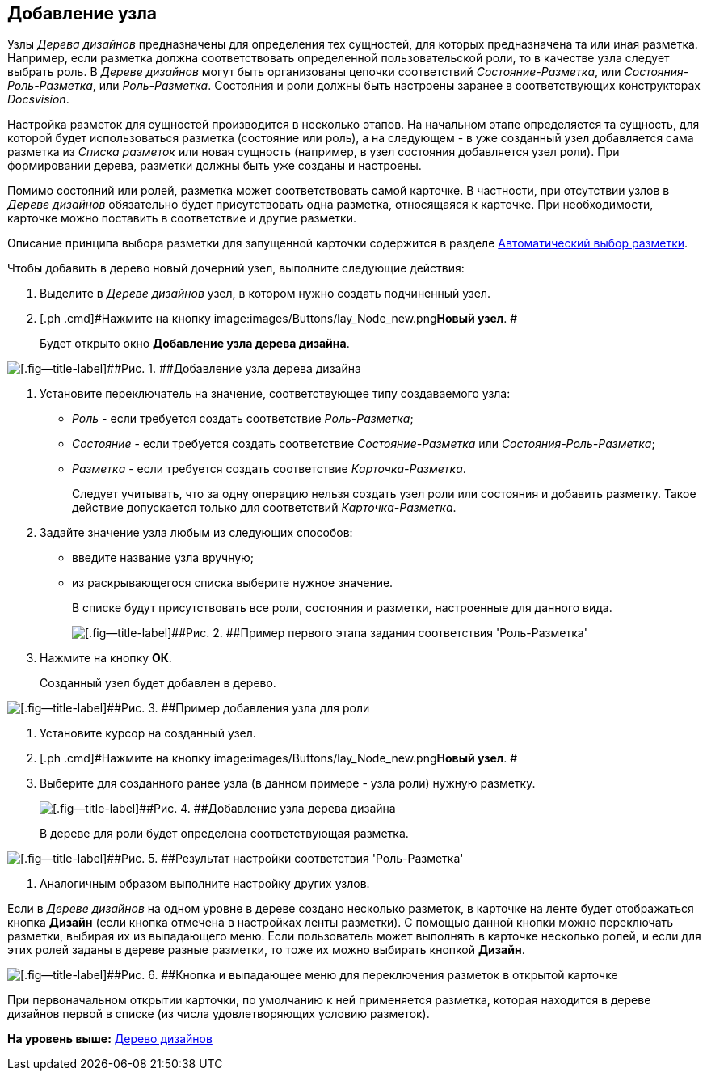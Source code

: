 [[ariaid-title1]]
== Добавление узла

Узлы [.dfn .term]_Дерева дизайнов_ предназначены для определения тех сущностей, для которых предназначена та или иная разметка. Например, если разметка должна соответствовать определенной пользовательской роли, то в качестве узла следует выбрать роль. [.ph]#В [.dfn .term]_Дереве дизайнов_ могут быть организованы цепочки соответствий [.keyword .parmname]_Состояние-Разметка_, или [.keyword .parmname]_Состояния-Роль-Разметка_, или [.keyword .parmname]_Роль-Разметка_#. Состояния и роли должны быть настроены заранее в соответствующих конструкторах [.dfn .term]_Docsvision_.

Настройка разметок для сущностей производится в несколько этапов. На начальном этапе определяется та сущность, для которой будет использоваться разметка (состояние или роль), а на следующем - в уже созданный узел добавляется сама разметка из [.dfn .term]_Списка разметок_ или новая сущность (например, в узел состояния добавляется узел роли). При формировании дерева, разметки должны быть уже созданы и настроены.

Помимо состояний или ролей, разметка может соответствовать самой карточке. В частности, при отсутствии узлов в [.dfn .term]_Дереве дизайнов_ обязательно будет присутствовать одна разметка, относящаяся к карточке. При необходимости, карточке можно поставить в соответствие и другие разметки.

Описание принципа выбора разметки для запущенной карточки содержится в разделе xref:lay_Layout_autoselect.adoc[Автоматический выбор разметки].

Чтобы добавить в дерево новый дочерний узел, выполните следующие действия:

. [.ph .cmd]#Выделите в [.dfn .term]_Дереве дизайнов_ узел, в котором нужно создать подчиненный узел.#
. [.ph .cmd]#Нажмите на кнопку image:images/Buttons/lay_Node_new.png[image]**Новый узел**. #
+
Будет открыто окно [.keyword .wintitle]*Добавление узла дерева дизайна*.

image::images/lay_DesignTree_Node_add.png[[.fig--title-label]##Рис. 1. ##Добавление узла дерева дизайна]
. [.ph .cmd]#Установите переключатель на значение, соответствующее типу создаваемого узла:#
* [.keyword .parmname]_Роль_ - если требуется создать соответствие [.keyword .parmname]_Роль-Разметка_;
* [.keyword .parmname]_Состояние_ - если требуется создать соответствие [.keyword .parmname]_Состояние-Разметка_ или [.keyword .parmname]_Состояния-Роль-Разметка_;
* [.keyword .parmname]_Разметка_ - если требуется создать соответствие [.keyword .parmname]_Карточка-Разметка_.
+
Следует учитывать, что за одну операцию нельзя создать узел роли или состояния и добавить разметку. Такое действие допускается только для соответствий [.keyword .parmname]_Карточка-Разметка_.
. [.ph .cmd]#Задайте значение узла любым из следующих способов:#
* введите название узла вручную;
* из раскрывающегося списка выберите нужное значение.
+
В списке будут присутствовать все роли, состояния и разметки, настроенные для данного вида.
+
image::images/lay_DesignTree_Node_add_role.png[[.fig--title-label]##Рис. 2. ##Пример первого этапа задания соответствия 'Роль-Разметка']
. [.ph .cmd]#Нажмите на кнопку [.ph .uicontrol]*ОК*.#
+
Созданный узел будет добавлен в дерево.

image::images/lay_DesignTree_Node_add_role_ex.png[[.fig--title-label]##Рис. 3. ##Пример добавления узла для роли]
. [.ph .cmd]#Установите курсор на созданный узел.#
. [.ph .cmd]#Нажмите на кнопку image:images/Buttons/lay_Node_new.png[image]**Новый узел**. #
. [.ph .cmd]#Выберите для созданного ранее узла (в данном примере - узла роли) нужную разметку.#
+
image::images/lay_DesignTree_Node_add_value.png[[.fig--title-label]##Рис. 4. ##Добавление узла дерева дизайна]
+
В дереве для роли будет определена соответствующая разметка.

image::images/lay_DesignTree_Node_add_value_ex.png[[.fig--title-label]##Рис. 5. ##Результат настройки соответствия 'Роль-Разметка']
. [.ph .cmd]#Аналогичным образом выполните настройку других узлов.#

Если в [.dfn .term]_Дереве дизайнов_ на одном уровне в дереве создано несколько разметок, в карточке на ленте будет отображаться кнопка [.ph .uicontrol]*Дизайн* (если кнопка отмечена в настройках ленты разметки). С помощью данной кнопки можно переключать разметки, выбирая их из выпадающего меню. Если пользователь может выполнять в карточке несколько ролей, и если для этих ролей заданы в дереве разные разметки, то тоже их можно выбирать кнопкой [.ph .uicontrol]*Дизайн*.

image::images/lay_Card_design_button.png[[.fig--title-label]##Рис. 6. ##Кнопка и выпадающее меню для переключения разметок в открытой карточке]

При первоначальном открытии карточки, по умолчанию к ней применяется разметка, которая находится в дереве дизайнов первой в списке (из числа удовлетворяющих условию разметок).

*На уровень выше:* xref:../pages/lay_DesignTree.adoc[Дерево дизайнов]
